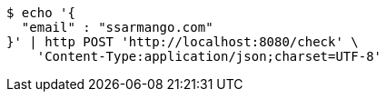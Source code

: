 [source,bash]
----
$ echo '{
  "email" : "ssarmango.com"
}' | http POST 'http://localhost:8080/check' \
    'Content-Type:application/json;charset=UTF-8'
----